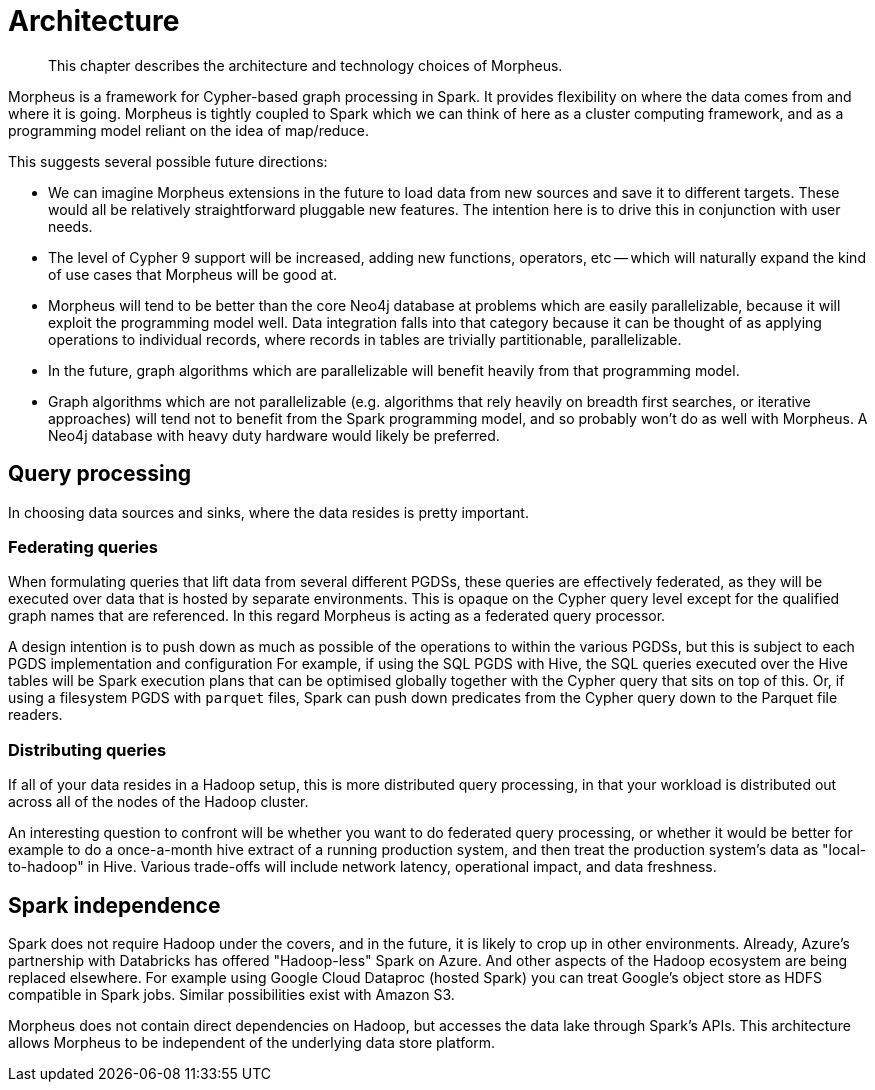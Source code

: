 [[architecture]]
= Architecture

[abstract]
--
This chapter describes the architecture and technology choices of Morpheus.
--

Morpheus is a framework for Cypher-based graph processing in Spark.
It provides flexibility on where the data comes from and where it is going.
Morpheus is tightly coupled to Spark which we can think of here as a cluster computing framework, and as a programming model reliant on the idea of map/reduce.

This suggests several possible future directions:

* We can imagine Morpheus extensions in the future to load data from new sources and save it to different targets.
  These would all be relatively straightforward pluggable new features.
  The intention here is to drive this in conjunction with user needs.
* The level of Cypher 9 support will be increased, adding new functions, operators, etc -- which will naturally expand the kind of use cases that Morpheus will be good at.
* Morpheus will tend to be better than the core Neo4j database at problems which are easily parallelizable, because it will exploit the programming model well.
  Data integration falls into that category because it can be thought of as applying operations to individual records, where records in tables are trivially partitionable, parallelizable.
* In the future, graph algorithms which are parallelizable will benefit heavily from that programming model.
* Graph algorithms which are not parallelizable (e.g. algorithms that rely heavily on breadth first searches, or iterative approaches) will tend not to benefit from the Spark programming model, and so probably won't do as well with Morpheus.
  A Neo4j database with heavy duty hardware would likely be preferred.


[[technology-distributed-vs-federated]]
== Query processing

In choosing data sources and sinks, where the data resides is pretty important.


=== Federating queries

When formulating queries that lift data from several different PGDSs, these queries are effectively federated, as they will be executed over data that is hosted by separate environments.
This is opaque on the Cypher query level except for the qualified graph names that are referenced.
In this regard Morpheus is acting as a federated query processor.

A design intention is to push down as much as possible of the operations to within the various PGDSs, but this is subject to each PGDS implementation and configuration
For example, if using the SQL PGDS with Hive, the SQL queries executed over the Hive tables will be Spark execution plans that can be optimised globally together with the Cypher query that sits on top of this.
Or, if using a filesystem PGDS with `parquet` files, Spark can push down predicates from the Cypher query down to the Parquet file readers.


=== Distributing queries

If all of your data resides in a Hadoop setup, this is more distributed query processing, in that your workload is distributed out across all of the nodes of the Hadoop cluster.

An interesting question to confront will be whether you want to do federated query processing, or whether it would be better for example to do a once-a-month hive extract of a running production system, and then treat the production system's data as "local-to-hadoop" in Hive.
Various trade-offs will include network latency, operational impact, and data freshness.


[[technology-spark-independence]]
== Spark independence

Spark does not require Hadoop under the covers, and in the future, it is likely to crop up in other environments.
Already, Azure's partnership with Databricks has offered "Hadoop-less" Spark on Azure.
And other aspects of the Hadoop ecosystem are being replaced elsewhere.
For example using Google Cloud Dataproc (hosted Spark) you can treat Google's object store as HDFS compatible in Spark jobs.
Similar possibilities exist with Amazon S3.

Morpheus does not contain direct dependencies on Hadoop, but accesses the data lake through Spark's APIs.
This architecture allows Morpheus to be independent of the underlying data store platform.
